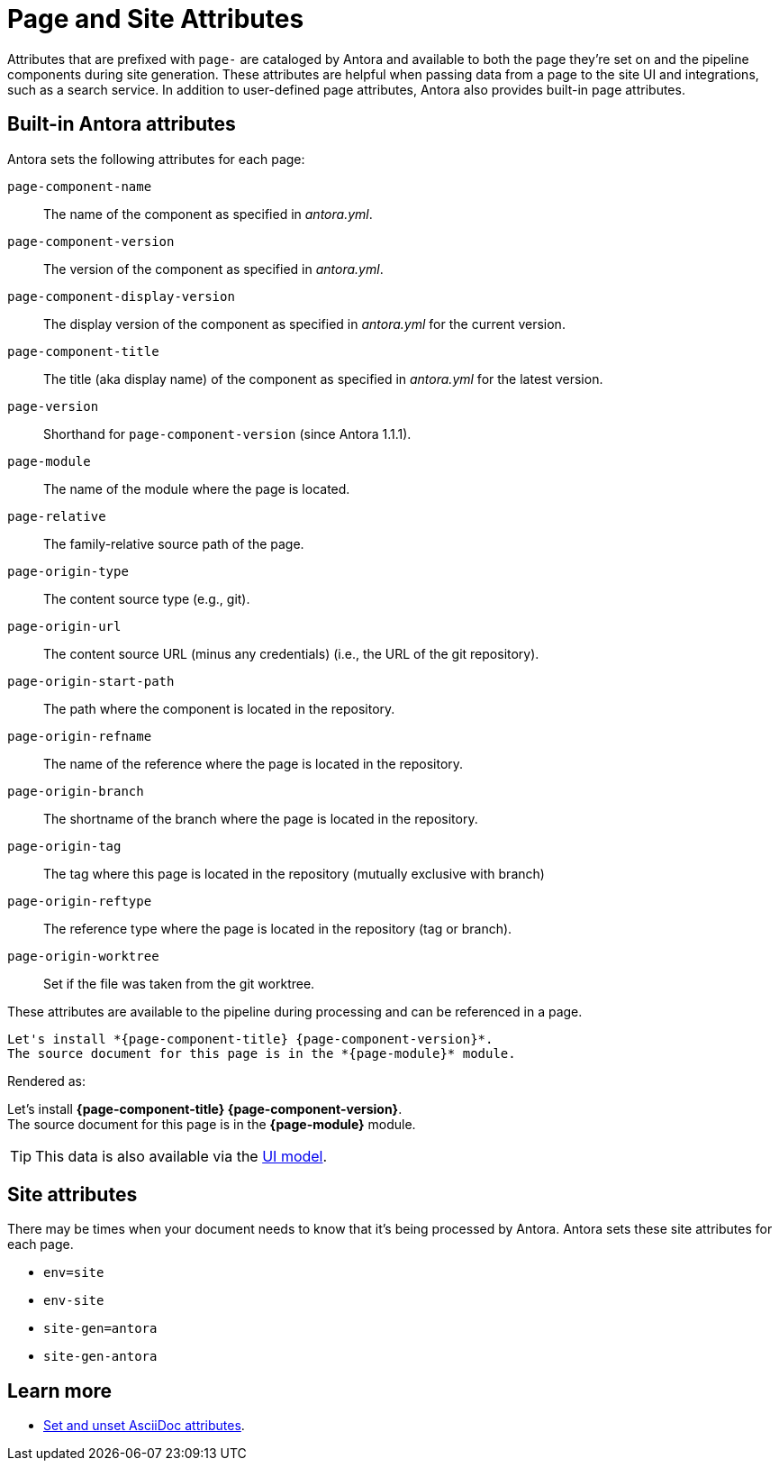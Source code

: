 = Page and Site Attributes
//TODO provide example of user-defined page attribute

Attributes that are prefixed with `page-` are cataloged by Antora and available to both the page they're set on and the pipeline components during site generation.
These attributes are helpful when passing data from a page to the site UI and integrations, such as a search service.
In addition to user-defined page attributes, Antora also provides built-in page attributes.

[#page-attributes]
== Built-in Antora attributes

Antora sets the following attributes for each page:

`page-component-name`:: The name of the component as specified in _antora.yml_.
`page-component-version`:: The version of the component as specified in _antora.yml_.
`page-component-display-version`:: The display version of the component as specified in _antora.yml_ for the current version.
`page-component-title`:: The title (aka display name) of the component as specified in  _antora.yml_ for the latest version.
`page-version`:: Shorthand for `page-component-version` (since Antora 1.1.1).
`page-module`:: The name of the module where the page is located.
`page-relative`:: The family-relative source path of the page.
`page-origin-type`:: The content source type (e.g., git).
`page-origin-url`:: The content source URL (minus any credentials) (i.e., the URL of the git repository).
`page-origin-start-path`:: The path where the component is located in the repository.
`page-origin-refname`:: The name of the reference where the page is located in the repository.
`page-origin-branch`:: The shortname of the branch where the page is located in the repository.
`page-origin-tag`:: The tag where this page is located in the repository (mutually exclusive with branch)
`page-origin-reftype`:: The reference type where the page is located in the repository (tag or branch).
`page-origin-worktree`:: Set if the file was taken from the git worktree.

These attributes are available to the pipeline during processing and can be referenced in a page.

[source]
----
Let's install *{page-component-title} {page-component-version}*.
The source document for this page is in the *{page-module}* module.
----

Rendered as:

[%hardbreaks]
Let's install *{page-component-title} {page-component-version}*.
The source document for this page is in the *{page-module}* module.

TIP: This data is also available via the xref:antora-ui-default::templates.adoc#template-variables[UI model].

== Site attributes

There may be times when your document needs to know that it's being processed by Antora.
Antora sets these site attributes for each page.

* `env=site`
* `env-site`
* `site-gen=antora`
* `site-gen-antora`

== Learn more

* xref:asciidoc:page-header.adoc#set-attribute[Set and unset AsciiDoc attributes].

